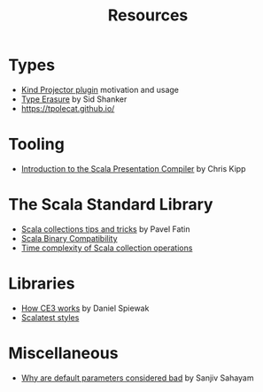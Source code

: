 #+TITLE: Resources

* Types

- [[https://underscore.io/blog/posts/2016/12/05/type-lambdas.html][Kind Projector plugin]] motivation and usage
- [[https://squidarth.com/scala/types/2019/01/11/type-erasure-scala.html][Type Erasure]] by Sid Shanker
- https://tpolecat.github.io/

* Tooling

- [[https://www.chris-kipp.io/blog/an-intro-to-the-scala-presentation-compiler][Introduction to the Scala Presentation Compiler]] by Chris Kipp

* The Scala Standard Library

- [[https://pavelfatin.com/scala-collections-tips-and-tricks/][Scala collections tips and tricks]] by Pavel Fatin
- [[https://docs.scala-lang.org/overviews/core/binary-compatibility-for-library-authors.html][Scala Binary Compatibility]]
- [[https://docs.scala-lang.org/overviews/collections/performance-characteristics.html][Time complexity of Scala collection operations]]

* Libraries

- [[https://www.reddit.com/r/scala/comments/s23dve/comment/hsdee67/?context=3][How CE3 works]] by Daniel Spiewak
- [[https://www.scalatest.org/user_guide/selecting_a_style][Scalatest styles]]

* Miscellaneous

- [[https://blog.ssanj.net/posts/2019-05-01-why-are-default-parameter-values-considered-bad-in-scala.html][Why are default parameters considered bad]] by Sanjiv Sahayam 
